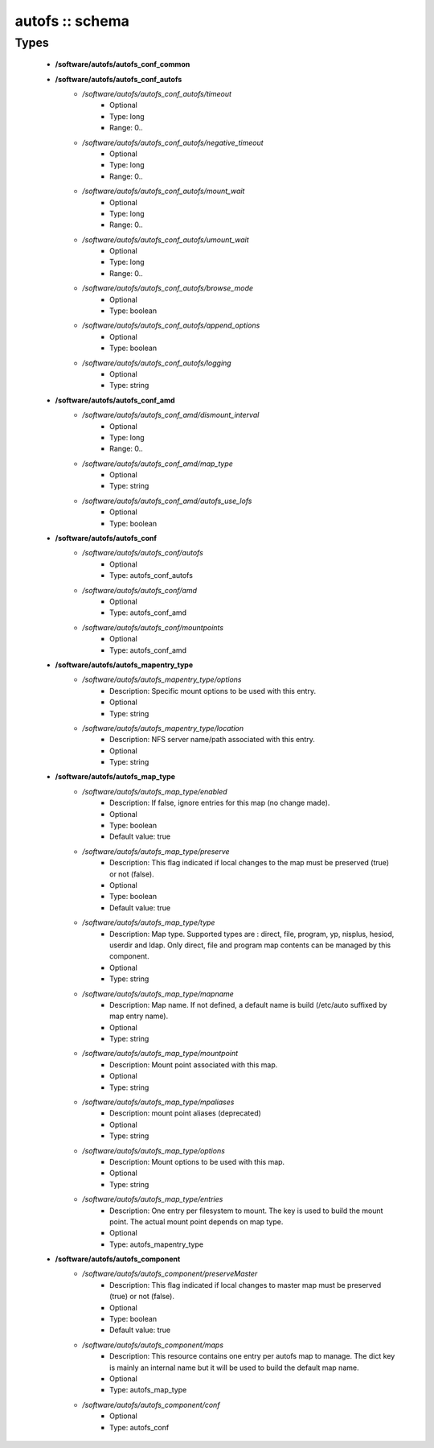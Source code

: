 ################
autofs :: schema
################

Types
-----

 - **/software/autofs/autofs_conf_common**
 - **/software/autofs/autofs_conf_autofs**
    - */software/autofs/autofs_conf_autofs/timeout*
        - Optional
        - Type: long
        - Range: 0..
    - */software/autofs/autofs_conf_autofs/negative_timeout*
        - Optional
        - Type: long
        - Range: 0..
    - */software/autofs/autofs_conf_autofs/mount_wait*
        - Optional
        - Type: long
        - Range: 0..
    - */software/autofs/autofs_conf_autofs/umount_wait*
        - Optional
        - Type: long
        - Range: 0..
    - */software/autofs/autofs_conf_autofs/browse_mode*
        - Optional
        - Type: boolean
    - */software/autofs/autofs_conf_autofs/append_options*
        - Optional
        - Type: boolean
    - */software/autofs/autofs_conf_autofs/logging*
        - Optional
        - Type: string
 - **/software/autofs/autofs_conf_amd**
    - */software/autofs/autofs_conf_amd/dismount_interval*
        - Optional
        - Type: long
        - Range: 0..
    - */software/autofs/autofs_conf_amd/map_type*
        - Optional
        - Type: string
    - */software/autofs/autofs_conf_amd/autofs_use_lofs*
        - Optional
        - Type: boolean
 - **/software/autofs/autofs_conf**
    - */software/autofs/autofs_conf/autofs*
        - Optional
        - Type: autofs_conf_autofs
    - */software/autofs/autofs_conf/amd*
        - Optional
        - Type: autofs_conf_amd
    - */software/autofs/autofs_conf/mountpoints*
        - Optional
        - Type: autofs_conf_amd
 - **/software/autofs/autofs_mapentry_type**
    - */software/autofs/autofs_mapentry_type/options*
        - Description: Specific mount options to be used with this entry.
        - Optional
        - Type: string
    - */software/autofs/autofs_mapentry_type/location*
        - Description: NFS server name/path associated with this entry.
        - Optional
        - Type: string
 - **/software/autofs/autofs_map_type**
    - */software/autofs/autofs_map_type/enabled*
        - Description: If false, ignore entries for this map (no change made).
        - Optional
        - Type: boolean
        - Default value: true
    - */software/autofs/autofs_map_type/preserve*
        - Description: This flag indicated if local changes to the map must be preserved (true) or not (false).
        - Optional
        - Type: boolean
        - Default value: true
    - */software/autofs/autofs_map_type/type*
        - Description: Map type. Supported types are : direct, file, program, yp, nisplus, hesiod, userdir and ldap. Only direct, file and program map contents can be managed by this component.
        - Optional
        - Type: string
    - */software/autofs/autofs_map_type/mapname*
        - Description: Map name. If not defined, a default name is build (/etc/auto suffixed by map entry name).
        - Optional
        - Type: string
    - */software/autofs/autofs_map_type/mountpoint*
        - Description: Mount point associated with this map.
        - Optional
        - Type: string
    - */software/autofs/autofs_map_type/mpaliases*
        - Description: mount point aliases (deprecated)
        - Optional
        - Type: string
    - */software/autofs/autofs_map_type/options*
        - Description: Mount options to be used with this map.
        - Optional
        - Type: string
    - */software/autofs/autofs_map_type/entries*
        - Description: One entry per filesystem to mount. The key is used to build the mount point. The actual mount point depends on map type.
        - Optional
        - Type: autofs_mapentry_type
 - **/software/autofs/autofs_component**
    - */software/autofs/autofs_component/preserveMaster*
        - Description: This flag indicated if local changes to master map must be preserved (true) or not (false).
        - Optional
        - Type: boolean
        - Default value: true
    - */software/autofs/autofs_component/maps*
        - Description: This resource contains one entry per autofs map to manage. The dict key is mainly an internal name but it will be used to build the default map name.
        - Optional
        - Type: autofs_map_type
    - */software/autofs/autofs_component/conf*
        - Optional
        - Type: autofs_conf

